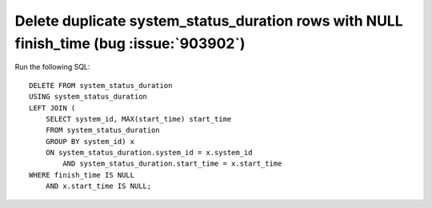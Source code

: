 Delete duplicate system_status_duration rows with NULL finish_time (bug :issue:`903902`)
========================================================================================

Run the following SQL::

    DELETE FROM system_status_duration
    USING system_status_duration
    LEFT JOIN (
        SELECT system_id, MAX(start_time) start_time
        FROM system_status_duration 
        GROUP BY system_id) x
        ON system_status_duration.system_id = x.system_id
            AND system_status_duration.start_time = x.start_time
    WHERE finish_time IS NULL 
        AND x.start_time IS NULL;
